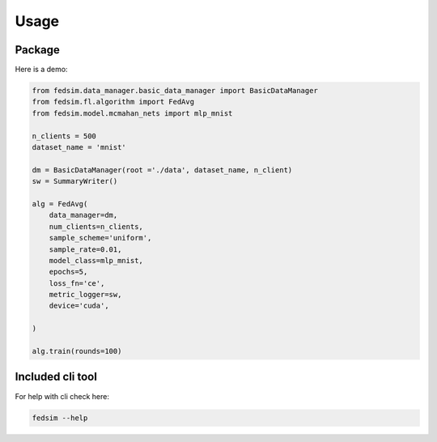 Usage
=====

Package
---------

Here is a demo:

.. code-block:: python

   from fedsim.data_manager.basic_data_manager import BasicDataManager
   from fedsim.fl.algorithm import FedAvg
   from fedsim.model.mcmahan_nets import mlp_mnist

   n_clients = 500
   dataset_name = 'mnist'

   dm = BasicDataManager(root ='./data', dataset_name, n_client)
   sw = SummaryWriter()

   alg = FedAvg(
       data_manager=dm,
       num_clients=n_clients,
       sample_scheme='uniform',
       sample_rate=0.01,
       model_class=mlp_mnist,
       epochs=5,
       loss_fn='ce',
       metric_logger=sw,
       device='cuda',

   )

   alg.train(rounds=100)

Included cli tool
-----------------

For help with cli check here:

.. code-block:: bash

   fedsim --help